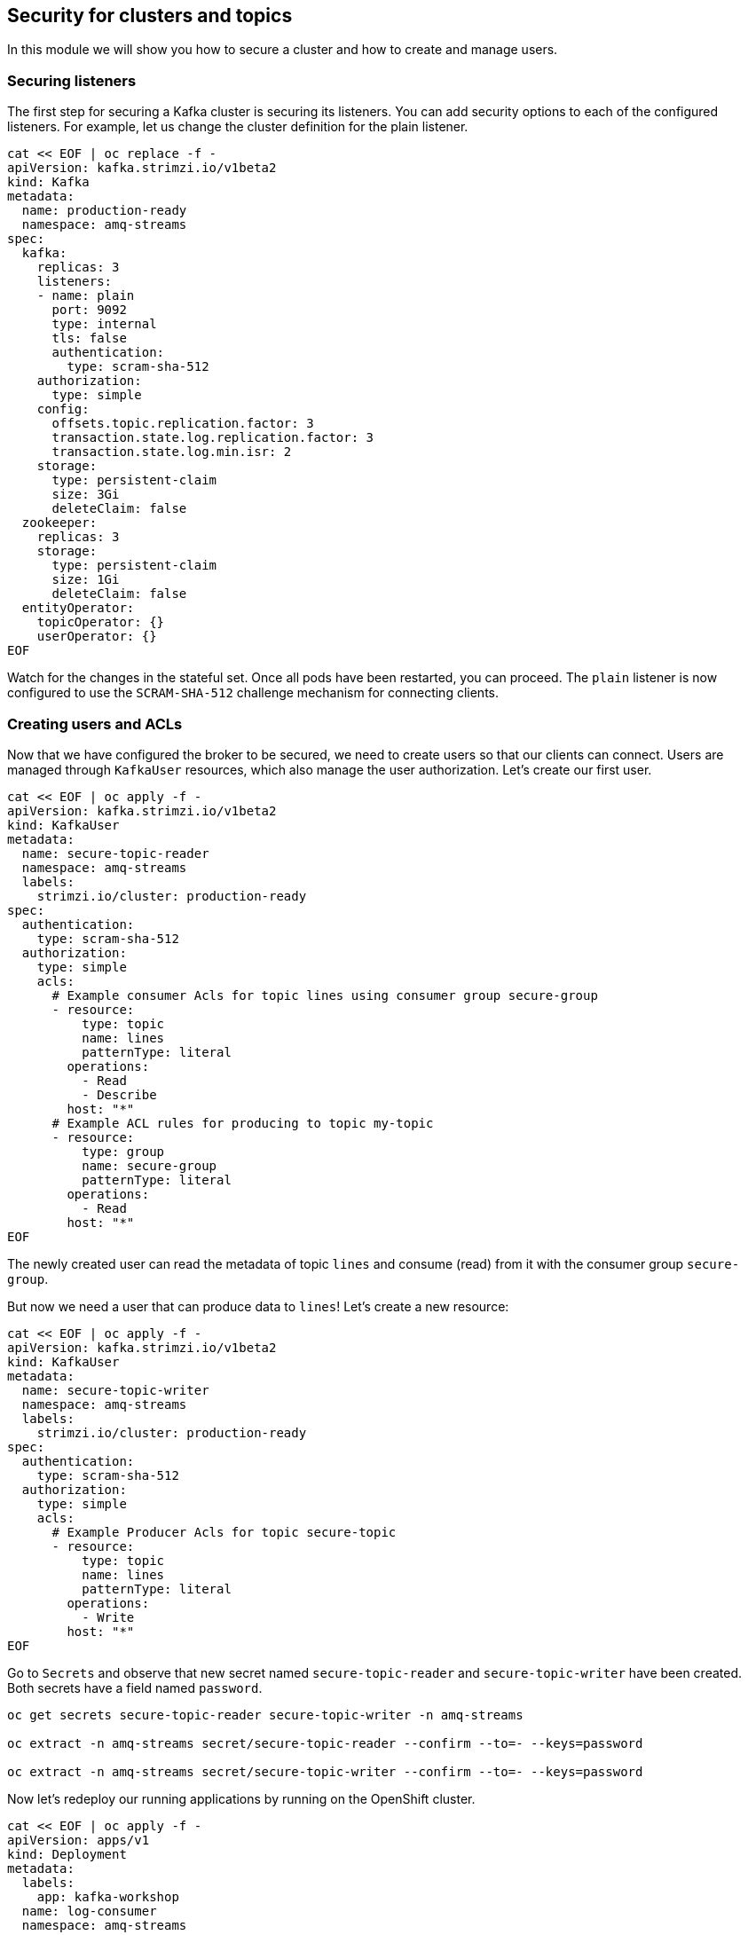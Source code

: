 == Security for clusters and topics

In this module we will show you how to secure a cluster and how to create and manage users.

=== Securing listeners

The first step for securing a Kafka cluster is securing its listeners.
You can add security options to each of the configured listeners.
For example, let us change the cluster definition for the plain listener.

----
cat << EOF | oc replace -f -
apiVersion: kafka.strimzi.io/v1beta2
kind: Kafka
metadata:
  name: production-ready
  namespace: amq-streams
spec:
  kafka:
    replicas: 3
    listeners:
    - name: plain
      port: 9092
      type: internal
      tls: false
      authentication:
        type: scram-sha-512
    authorization:
      type: simple
    config:
      offsets.topic.replication.factor: 3
      transaction.state.log.replication.factor: 3
      transaction.state.log.min.isr: 2
    storage:
      type: persistent-claim
      size: 3Gi
      deleteClaim: false
  zookeeper:
    replicas: 3
    storage:
      type: persistent-claim
      size: 1Gi
      deleteClaim: false
  entityOperator:
    topicOperator: {}
    userOperator: {}
EOF
----

Watch for the changes in the stateful set.
Once all pods have been restarted, you can proceed.
The `plain` listener is now configured to use the `SCRAM-SHA-512` challenge mechanism for connecting clients.

=== Creating users and ACLs

Now that we have configured the broker to be secured, we need to create users so that our clients can connect.
Users are managed through `KafkaUser` resources, which also manage the user authorization.
Let's create our first user.

----
cat << EOF | oc apply -f -
apiVersion: kafka.strimzi.io/v1beta2
kind: KafkaUser
metadata:
  name: secure-topic-reader
  namespace: amq-streams
  labels:
    strimzi.io/cluster: production-ready
spec:
  authentication:
    type: scram-sha-512
  authorization:
    type: simple
    acls:
      # Example consumer Acls for topic lines using consumer group secure-group
      - resource:
          type: topic
          name: lines
          patternType: literal
        operations:
          - Read
          - Describe
        host: "*"
      # Example ACL rules for producing to topic my-topic
      - resource:
          type: group
          name: secure-group
          patternType: literal
        operations:
          - Read
        host: "*"
EOF
----

The newly created user can read the metadata of topic `lines` and consume (read) from it with the consumer group `secure-group`.

But now we need a user that can produce data to `lines`!
Let's create a new resource:

----
cat << EOF | oc apply -f -
apiVersion: kafka.strimzi.io/v1beta2
kind: KafkaUser
metadata:
  name: secure-topic-writer
  namespace: amq-streams
  labels:
    strimzi.io/cluster: production-ready
spec:
  authentication:
    type: scram-sha-512
  authorization:
    type: simple
    acls:
      # Example Producer Acls for topic secure-topic
      - resource:
          type: topic
          name: lines
          patternType: literal
        operations:
          - Write
        host: "*"
EOF
----

Go to `Secrets` and observe that new secret named `secure-topic-reader` and `secure-topic-writer` have been created.
Both secrets have a field named `password`.

----
oc get secrets secure-topic-reader secure-topic-writer -n amq-streams

oc extract -n amq-streams secret/secure-topic-reader --confirm --to=- --keys=password

oc extract -n amq-streams secret/secure-topic-writer --confirm --to=- --keys=password
----

Now let's redeploy our running applications by running on the OpenShift cluster.

----
cat << EOF | oc apply -f -
apiVersion: apps/v1
kind: Deployment
metadata:
  labels:
    app: kafka-workshop
  name: log-consumer
  namespace: amq-streams
spec:
  replicas: 1
  selector:
    matchLabels:
      app: kafka-workshop
      name: log-consumer
  template:
    metadata:
      labels:
        app: kafka-workshop
        name: log-consumer
    spec:
      containers:
      - image: docker.io/mbogoevici/log-consumer:latest
        name: log-consumer
        env:
        - name: CAMEL_COMPONENT_KAFKA_CONFIGURATION_BROKERS
          value: "production-ready-kafka-bootstrap.amq-streams.svc:9092"
        - name: CAMEL_COMPONENT_KAFKA_CONFIGURATION_GROUP_ID
          value: test-group
---
apiVersion: apps/v1
kind: Deployment
metadata:
  labels:
    app: kafka-workshop
  name: timer-producer
  namespace: amq-streams
spec:
  replicas: 1
  selector:
    matchLabels:
      app: kafka-workshop
      name: timer-producer
  template:
    metadata:
      labels:
        app: kafka-workshop
        name: timer-producer
    spec:
      containers:
      - image: docker.io/mbogoevici/timer-producer:latest
        name: timer-producer
        env:
        - name: CAMEL_COMPONENT_KAFKA_CONFIGURATION_BROKERS
          value: "production-ready-kafka-bootstrap.amq-streams.svc:9092"
EOF
----

Looking at the logs, we see a lot of errors - the clients cannot connect anymore.

We need to reconfigure the running apps:
----
cat << "EOF" | oc replace -f -
apiVersion: apps/v1
kind: Deployment
metadata:
  labels:
    app: kafka-workshop
  name: timer-producer
  namespace: amq-streams
spec:
  replicas: 1
  selector:
    matchLabels:
      app: kafka-workshop
      name: timer-producer
  template:
    metadata:
      labels:
        app: kafka-workshop
        name: timer-producer
    spec:
      containers:
      - image: docker.io/mbogoevici/timer-producer:latest
        name: timer-producer
        env:
        - name: CAMEL_COMPONENT_KAFKA_CONFIGURATION_BROKERS
          value: "production-ready-kafka-bootstrap.amq-streams.svc:9092"
        - name: CAMEL_COMPONENT_KAFKA_CONFIGURATION_SASL_MECHANISM
          value: SCRAM-SHA-512
        - name: CAMEL_COMPONENT_KAFKA_CONFIGURATION_SECURITY_PROTOCOL
          value: SASL_PLAINTEXT
        - name: KAFKA_USER
          value: secure-topic-writer
        - name: KAFKA_PASSWORD
          valueFrom:
            secretKeyRef:
              key: password
              name: secure-topic-writer
        - name: CAMEL_COMPONENT_KAFKA_CONFIGURATION_SASL_JAAS_CONFIG
          value: org.apache.kafka.common.security.scram.ScramLoginModule required username='${KAFKA_USER}' password='${KAFKA_PASSWORD}';
EOF
----

We need to secure the `log-consumer` application as well:

----
cat << "EOF" | oc replace -f -
apiVersion: apps/v1
kind: Deployment
metadata:
  labels:
    app: kafka-workshop
  name: log-consumer
  namespace: amq-streams
spec:
  replicas: 1
  selector:
    matchLabels:
      app: kafka-workshop
      name: log-consumer
  template:
    metadata:
      labels:
        app: kafka-workshop
        name: log-consumer
    spec:
      containers:
      - image: docker.io/mbogoevici/log-consumer:latest
        name: log-consumer
        env:
        - name: CAMEL_COMPONENT_KAFKA_CONFIGURATION_BROKERS
          value: "production-ready-kafka-bootstrap.amq-streams.svc:9092"
        - name: CAMEL_COMPONENT_KAFKA_CONFIGURATION_GROUP_ID
          value: secure-group
        - name: CAMEL_COMPONENT_KAFKA_CONFIGURATION_SASL_JAAS_CONFIG
          value: org.apache.kafka.common.security.scram.ScramLoginModule required username='${KAFKA_USER}' password='${KAFKA_PASSWORD}';
        - name: CAMEL_COMPONENT_KAFKA_CONFIGURATION_SASL_MECHANISM
          value: SCRAM-SHA-512
        - name: CAMEL_COMPONENT_KAFKA_CONFIGURATION_SECURITY_PROTOCOL
          value: SASL_PLAINTEXT
        - name: KAFKA_USER
          value: secure-topic-reader
        - name: KAFKA_PASSWORD
          valueFrom:
            secretKeyRef:
              key: password
              name: secure-topic-reader
EOF
----

Inspect the log of `log-consumer` again.
You should see the messages being exchanged.

----
oc get pods -l app=kafka-workshop -n amq-streams

CONSUMER_POD_NAME=$(oc get pods -l app=kafka-workshop -l name=log-consumer -n amq-streams -o jsonpath='{.items[0].metadata.name}')

oc logs -f pod/$CONSUMER_POD_NAME  -c log-consumer --tail=-1
----